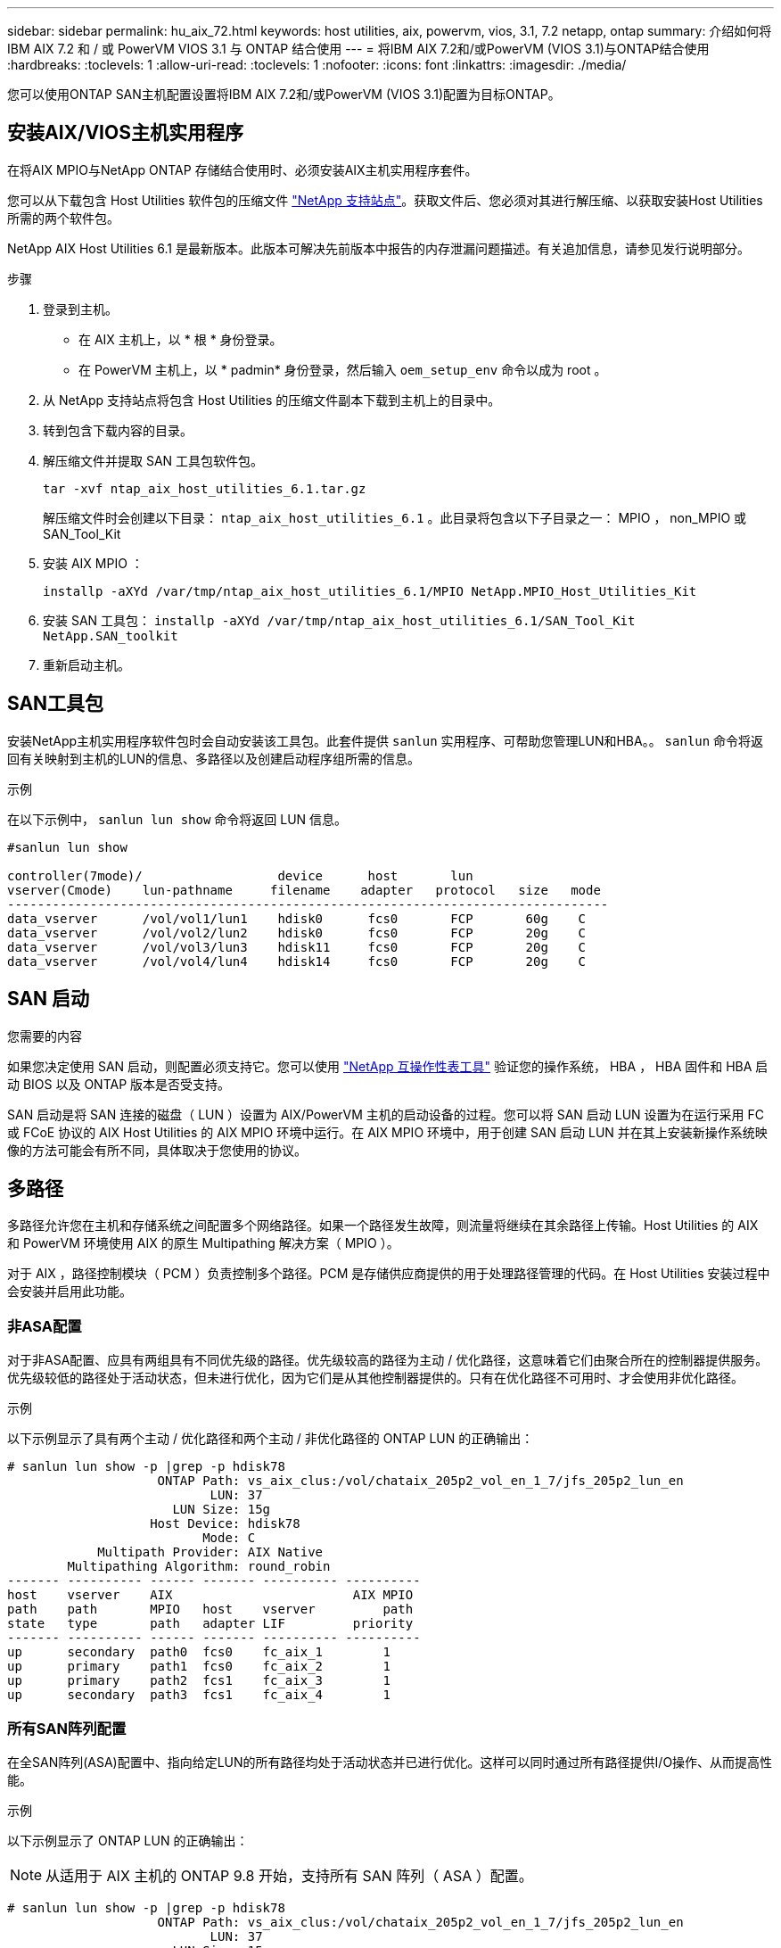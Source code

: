 ---
sidebar: sidebar 
permalink: hu_aix_72.html 
keywords: host utilities, aix, powervm, vios, 3.1, 7.2 netapp, ontap 
summary: 介绍如何将 IBM AIX 7.2 和 / 或 PowerVM VIOS 3.1 与 ONTAP 结合使用 
---
= 将IBM AIX 7.2和/或PowerVM (VIOS 3.1)与ONTAP结合使用
:hardbreaks:
:toclevels: 1
:allow-uri-read: 
:toclevels: 1
:nofooter: 
:icons: font
:linkattrs: 
:imagesdir: ./media/


[role="lead"]
您可以使用ONTAP SAN主机配置设置将IBM AIX 7.2和/或PowerVM (VIOS 3.1)配置为目标ONTAP。



== 安装AIX/VIOS主机实用程序

在将AIX MPIO与NetApp ONTAP 存储结合使用时、必须安装AIX主机实用程序套件。

您可以从下载包含 Host Utilities 软件包的压缩文件 link:https://mysupport.netapp.com/site/products/all/details/hostutilities/downloads-tab/download/61343/6.1/downloads["NetApp 支持站点"^]。获取文件后、您必须对其进行解压缩、以获取安装Host Utilities所需的两个软件包。

NetApp AIX Host Utilities 6.1 是最新版本。此版本可解决先前版本中报告的内存泄漏问题描述。有关追加信息，请参见发行说明部分。

.步骤
. 登录到主机。
+
** 在 AIX 主机上，以 * 根 * 身份登录。
** 在 PowerVM 主机上，以 * padmin* 身份登录，然后输入 `oem_setup_env` 命令以成为 root 。


. 从 NetApp 支持站点将包含 Host Utilities 的压缩文件副本下载到主机上的目录中。
. 转到包含下载内容的目录。
. 解压缩文件并提取 SAN 工具包软件包。
+
`tar -xvf ntap_aix_host_utilities_6.1.tar.gz`

+
解压缩文件时会创建以下目录： `ntap_aix_host_utilities_6.1` 。此目录将包含以下子目录之一： MPIO ， non_MPIO 或 SAN_Tool_Kit

. 安装 AIX MPIO ：
+
`installp -aXYd /var/tmp/ntap_aix_host_utilities_6.1/MPIO NetApp.MPIO_Host_Utilities_Kit`

. 安装 SAN 工具包： `installp -aXYd /var/tmp/ntap_aix_host_utilities_6.1/SAN_Tool_Kit NetApp.SAN_toolkit`
. 重新启动主机。




== SAN工具包

安装NetApp主机实用程序软件包时会自动安装该工具包。此套件提供 `sanlun` 实用程序、可帮助您管理LUN和HBA。。 `sanlun` 命令将返回有关映射到主机的LUN的信息、多路径以及创建启动程序组所需的信息。

.示例
在以下示例中， `sanlun lun show` 命令将返回 LUN 信息。

[listing]
----
#sanlun lun show

controller(7mode)/                  device      host       lun
vserver(Cmode)    lun-pathname     filename    adapter   protocol   size   mode
--------------------------------------------------------------------------------
data_vserver      /vol/vol1/lun1    hdisk0      fcs0       FCP       60g    C
data_vserver      /vol/vol2/lun2    hdisk0      fcs0       FCP       20g    C
data_vserver      /vol/vol3/lun3    hdisk11     fcs0       FCP       20g    C
data_vserver      /vol/vol4/lun4    hdisk14     fcs0       FCP       20g    C

----


== SAN 启动

.您需要的内容
如果您决定使用 SAN 启动，则配置必须支持它。您可以使用 link:https://mysupport.netapp.com/matrix/imt.jsp?components=71102;&solution=1&isHWU&src=IMT["NetApp 互操作性表工具"^] 验证您的操作系统， HBA ， HBA 固件和 HBA 启动 BIOS 以及 ONTAP 版本是否受支持。

SAN 启动是将 SAN 连接的磁盘（ LUN ）设置为 AIX/PowerVM 主机的启动设备的过程。您可以将 SAN 启动 LUN 设置为在运行采用 FC 或 FCoE 协议的 AIX Host Utilities 的 AIX MPIO 环境中运行。在 AIX MPIO 环境中，用于创建 SAN 启动 LUN 并在其上安装新操作系统映像的方法可能会有所不同，具体取决于您使用的协议。



== 多路径

多路径允许您在主机和存储系统之间配置多个网络路径。如果一个路径发生故障，则流量将继续在其余路径上传输。Host Utilities 的 AIX 和 PowerVM 环境使用 AIX 的原生 Multipathing 解决方案（ MPIO ）。

对于 AIX ，路径控制模块（ PCM ）负责控制多个路径。PCM 是存储供应商提供的用于处理路径管理的代码。在 Host Utilities 安装过程中会安装并启用此功能。



=== 非ASA配置

对于非ASA配置、应具有两组具有不同优先级的路径。优先级较高的路径为主动 / 优化路径，这意味着它们由聚合所在的控制器提供服务。优先级较低的路径处于活动状态，但未进行优化，因为它们是从其他控制器提供的。只有在优化路径不可用时、才会使用非优化路径。

.示例
以下示例显示了具有两个主动 / 优化路径和两个主动 / 非优化路径的 ONTAP LUN 的正确输出：

[listing]
----
# sanlun lun show -p |grep -p hdisk78
                    ONTAP Path: vs_aix_clus:/vol/chataix_205p2_vol_en_1_7/jfs_205p2_lun_en
                           LUN: 37
                      LUN Size: 15g
                   Host Device: hdisk78
                          Mode: C
            Multipath Provider: AIX Native
        Multipathing Algorithm: round_robin
------- ---------- ------ ------- ---------- ----------
host    vserver    AIX                        AIX MPIO
path    path       MPIO   host    vserver         path
state   type       path   adapter LIF         priority
------- ---------- ------ ------- ---------- ----------
up      secondary  path0  fcs0    fc_aix_1        1
up      primary    path1  fcs0    fc_aix_2        1
up      primary    path2  fcs1    fc_aix_3        1
up      secondary  path3  fcs1    fc_aix_4        1

----


=== 所有SAN阵列配置

在全SAN阵列(ASA)配置中、指向给定LUN的所有路径均处于活动状态并已进行优化。这样可以同时通过所有路径提供I/O操作、从而提高性能。

.示例
以下示例显示了 ONTAP LUN 的正确输出：


NOTE: 从适用于 AIX 主机的 ONTAP 9.8 开始，支持所有 SAN 阵列（ ASA ）配置。

[listing]
----
# sanlun lun show -p |grep -p hdisk78
                    ONTAP Path: vs_aix_clus:/vol/chataix_205p2_vol_en_1_7/jfs_205p2_lun_en
                           LUN: 37
                      LUN Size: 15g
                   Host Device: hdisk78
                          Mode: C
            Multipath Provider: AIX Native
        Multipathing Algorithm: round_robin
------ ------- ------ ------- --------- ----------
host   vserver  AIX                      AIX MPIO
path   path     MPIO   host    vserver     path
state  type     path   adapter LIF       priority
------ ------- ------ ------- --------- ----------
up     primary  path0  fcs0    fc_aix_1     1
up     primary  path1  fcs0    fc_aix_2     1
up     primary  path2  fcs1    fc_aix_3     1
up     primary  path3  fcs1    fc_aix_4     1
----


== 建议设置

下面是ONTAP LUN的一些建议参数设置。  安装 ONTAP 主机实用程序套件后，系统会自动设置 NetApp LUN 的关键参数。

[cols="4*"]
|===
| 参数 | environment | AIX 的价值 | 注意 


| 算法 | MPIO | 循环 | 由 Host Utilities 设置 


| hcheck_cmd | MPIO | 查询 | 由 Host Utilities 设置 


| hcheck_interval | MPIO | 30 个 | 由 Host Utilities 设置 


| hcheck_mode | MPIO | 非活动 | 由 Host Utilities 设置 


| lun_reset_st | MPIO / 非 MPIO | 是的。 | 由 Host Utilities 设置 


| max_transfer | MPIO / 非 MPIO | FC LUN ： 0x100000 字节 | 由 Host Utilities 设置 


| QFull | MPIO / 非 MPIO | 2 秒延迟 | 由 Host Utilities 设置 


| queue_depth | MPIO / 非 MPIO | 64 | 由 Host Utilities 设置 


| reserve_policy | MPIO / 非 MPIO | no_reserve | 由 Host Utilities 设置 


| rw_timeout (磁盘) | MPIO / 非 MPIO | 30 秒 | 使用操作系统默认值 


| dyntrk | MPIO / 非 MPIO | 是的。 | 使用操作系统默认值 


| FC_err_recov | MPIO / 非 MPIO | fast_fail | 使用操作系统默认值 


| q_type | MPIO / 非 MPIO | 简单 | 使用操作系统默认值 


| num_cmd_elems | MPIO / 非 MPIO | 对于 AIX 3072 ，对于 VIOS 为 1024 | FC EN1B ， FC EN1C 


| num_cmd_elems | MPIO / 非 MPIO | 1024 （用于 AIX ） | FC EN0G 
|===


== MetroCluster 的建议设置

默认情况下、如果没有LUN的可用路径、则AIX操作系统会强制执行较短的I/O超时。在包括单交换机 SAN 网络结构和发生计划外故障转移的 MetroCluster 配置在内的配置中可能会发生这种情况。有关追加信息 以及对默认设置的建议更改、请参见 link:https://kb.netapp.com/app/answers/answer_view/a_id/1001318["NetApp KB1001318"^]



== AIX支持SnapMirror主动同步

从ONTAP 9.11.1开始、SnapMirror主动同步支持AIX。在AIX配置中、主集群是"活动"集群。

在AIX配置中、故障转移会造成中断。每次故障转移时、您都需要在主机上执行重新扫描、才能恢复I/O操作。

要为AIX配置SnapMirror活动同步、请参阅知识库文章 link:https://kb.netapp.com/Advice_and_Troubleshooting/Data_Protection_and_Security/SnapMirror/How_to_configure_an_AIX_host_for_SnapMirror_Business_Continuity_(SM-BC)["如何为SnapMirror活动同步配置AIX主机"^]。



== 已知问题

带有ONTAP版本的IBM AIX 7.2和/或PowerVM (VIOS 3.1)存在以下已知问题：

[cols="4*"]
|===
| NetApp 错误 ID | 标题 | Description | 合作伙伴 ID 


| link:https://mysupport.netapp.com/site/bugs-online/product/HOSTUTILITIES/1416221["1416221."^] | AIX 7200-05-01 在存储故障转移期间遇到虚拟 iSCSI 磁盘（ VIOS 3.1.1.x ）的 I/O 中断 | 在通过 VIOS 3.1.1.x 映射的虚拟 iSCSI 磁盘上的 AIX 7.2 TL5 主机上执行存储故障转移操作期间，可能会发生 I/O 中断默认情况下， VIOC 上虚拟 iSCSI 磁盘（ hdisk ）的 `rw_timeout` 值将为 45 秒。如果在存储故障转移期间发生超过 45 秒的 I/O 延迟，则可能会发生 I/O 故障。要避免这种情况，请参见 BURT 中所述的临时解决策。根据 IBM 的要求，在应用 APAR - IJ34739 （即将发布的版本）后，我们可以使用 `chdev` 命令动态更改 rw_timeout 值。 | 不适用 


| link:https://mysupport.netapp.com/site/bugs-online/product/HOSTUTILITIES/1414700["1414700"^] | 在存储故障转移期间， AIX 7.2 TL04 的虚拟 iSCSI 磁盘（ VIOS 3.1.1.x ）发生 I/O 中断 | 在通过 VIOS 3.1.1.x 映射的虚拟 iSCSI 磁盘上的 AIX 7.2 TL4 主机上执行存储故障转移操作期间，可能会发生 I/O 中断默认情况下， VIOC 上 vSCSI 适配器的 `rw_timeout` 值为 45 秒。如果在存储故障转移期间发生超过 45 秒的 I/O 延迟，则可能会发生 I/O 故障。要避免这种情况，请参见 BURT 中所述的临时解决策。 | 不适用 


| link:https://mysupport.netapp.com/site/bugs-online/product/HOSTUTILITIES/1307653["1307653"^] | 在 SFO 故障和直连 I/O 期间发现 VIOS 3.1.1.10 上的 I/O 问题 | 在 VIOS 3.1.1 上，由 16/32 Gb FC 适配器提供支持的 NPIV 客户端磁盘可能会出现 IO 故障。此外， `vfchost` 驱动程序可能会进入停止处理来自客户端的 I/O 请求的状态。应用 IBM APAR IJ22290IBM APAR IJ23222 可修复问题描述 | 不适用 
|===